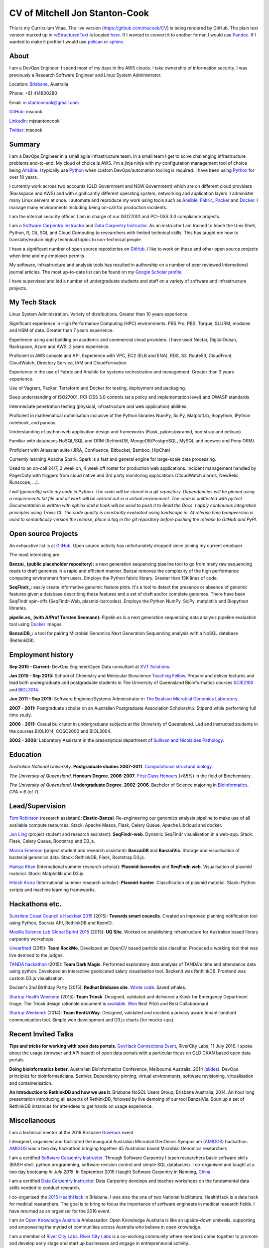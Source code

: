 CV of Mitchell Jon Stanton-Cook
===============================

This is my Curriculum Vitae. The live version (https://github.com/mscook/CV) is being rendered by GitHub. The plain text version marked up in reStructuredText_ is located here_. If I wanted to convert it to another format I would use Pandoc_. If I wanted to make it prettier I would use pelican_ or sphinx_.  

.. _reStructuredText: http://docutils.sourceforge.net/rst.html
.. _here: https://raw.githubusercontent.com/mscook/CV/master/CV.rst
.. _Pandoc: http://pandoc.org
.. _pelican: http://docs.getpelican.com
.. _sphinx: http://sphinx-doc.org


About
-----

I am a DevOps Engineer. I spend most of my days in the AWS clouds. I take ownership of information security. I was previously a Research Software Engineer and Linux System Administrator.

Location: Brisbane_, Australia

Phone: +61 414800280

Email: m.stantoncook@gmail.com

GitHub_: mscook

LinkedIn_: mjstantoncook

Twitter_: mscook


.. _Brisbane: https://www.google.com.au/maps/place/Brisbane+QLD/@-27.4073899,153.0028595,12z/data=!4m2!3m1!1s0x6b91579aac93d233:0x402a35af3deaf40
.. _GitHub: https://github.com/mscook
.. _LinkedIn: https://au.linkedin.com/in/mjstantoncook
.. _Twitter: https://twitter.com/mscook


Summary
-------

I am a DevOps Engineer in a small agile infrastructure team. In a small team I get to solve challenging infrastructure problems end-to-end. My cloud of choice is AWS. I'm a jinja ninja with my configuration management tool of choice being Ansible_. I typically use Python_ when custom DevOps/automation tooling is required. I have been using Python_ for over 10 years.

I currently work across two accounts (QLD Government and NSW Government) which are on different cloud providers (Rackspace and AWS) and with significantly different operating system, networking and application layers. I administer many Linux servers at once. I automate and reproduce my work using tools such as Ansible_, Fabric_, Packer_ and Docker_. I manage many environments including being on-call for production incidents. 

I am the internal security officer. I am in charge of our ISO27001 and PCI-DSS 3.0 compliance projects.

I am a `Software Carpentry Instructor`_ and `Data Carpentry Instructor`_. As an instructor I am trained to teach the Unix Shell, Python, R, Git, SQL and Cloud Computing to researchers with limited technical skills. This has taught me how to translate/explain highly technical topics to non-technical people.  

I have a significant number of open source repositories on GitHub_. I like to work on these and other open source projects when time and my employer permits.

My software, infrastructure and analysis tools has resulted in authorship on a number of peer reviewed International journal articles. The most up-to-date list can be found on my `Google Scholar profile`_.

I have supervised and led a number of undergraduate students and staff on a variety of software and infrastructure projects. 


.. _Ansible: http://www.ansible.com/home
.. _Python: https://www.python.org/
.. _Fabric: http://www.fabfile.org
.. _Docker: https://docker.com 
.. _Packer: https://packer.io
.. _`Software Carpentry Instructor`: http://software-carpentry.org/pages/team.html
.. _`Data Carpentry Instructor`: http://www.datacarpentry.org/
.. _`Google Scholar profile`: https://scholar.google.com.au/citations?user=MGafrX4AAAAJhl=en


My Tech Stack
-------------

Linux System Administration. Variety of distributions. Greater than 10 years experience. 

Significant experience in High Performance Computing (HPC) environments. PBS Pro, PBS, Torque, SLURM, modules and HSM of data. Greater than 7 years experience.

Experience using and building on academic and commercial cloud providers. I have used Nectar, DigitalOcean, Rackspace, Azure and AWS. 2 years experience.

Proficient in AWS console and API. Experience with VPC, EC2 (ELB and ENA), RDS, S3, Route53, CloudFront, CloudWatch, Directory Service, IAM and CloudFormation.

Experience in the use of Fabric and Ansible for systems orchestration and management. Greater than 3 years experience.

Use of Vagrant, Packer, Terraform and Docker for testing, deployment and packaging.

Deep understanding of ISO27001, PCI-DSS 3.0 controls (at a policy and implementation level) and OWASP standards.

Intermediate penetration testing (physical, infrastructure and web application) abilities.

Proficient in mathematical optimisation inclusive of the Python libraries NumPy, SciPy, MatplotLib, Biopython, IPython notebook, and pandas.

Understanding of python web application design and frameworks (Flask, pylons/pyramid, bootstrap and pelican).

Familiar with databases NoSQL/SQL and ORM (RethinkDB, MongoDB/PostgreSQL, MySQL and peewee and Pony ORM).

Proficient with Atlassian suite (JIRA, Confluence, Bitbucket, Bamboo, HipChat)

Currently learning Apache Spark. Spark is a fast and general engine for large-scale data processing.

Used to an on-call 24/7, 2 week on, 4 week off roster for production web applications. Incident management handled by PagerDuty with triggers from cloud native and 3rd party monitoring applications (CloudWatch alarms, NewRelic, Runscope, ...).

*I will (generally) write my code in Python. The code will be stored in a git repository. Dependencies will be pinned using a requirements.txt file and all work will be carried out in a virtual environment. The code is unittested with py.test. Documentation is written with sphinx and a hook will be used to push it to Read the Docs. I apply continuous integration principles using Travis CI. The code quality is constantly evaluated using landscape.io. At release time bumpversion is used to semantically version the release, place a tag in the git repository before pushing the release to GitHub and PyPI.*


Open source Projects
--------------------

An exhaustive list is at GitHub_. Open source activity has unfortunately dropped since joining my current employer. 

The most interesting are:

**Banzai_ (public placeholder repository):** a next generation sequencing pipeline tool to go from many raw sequencing reads to draft genomes in a rapid and efficient manner. Banzai removes the complexity of the high performance computing environment from users. Employs the Python fabric library. Greater than 15K lines of code. 

**SeqFindr_:** easily create informative genomic feature plots. It's a tool to detect the presence or absence of genomic features given a database describing these features and a set of draft and/or complete genomes. There have been SeqFindr spin-offs (SeqFindr-Web, plasmid-barcodes). Employs the Python NumPy, SciPy, matplotlib and Biopython libraries.

**pipelin.es_ (with A/Prof Torsten Seemann):** Pipelin.es is a next generation sequencing data analysis pipeline evaluation tool using Docker_ images.

**BanzaiDB_:** a tool for pairing Microbial Genomics Next Generation Sequencing analysis with a NoSQL database (RethinkDB).


.. _Banzai: https://github.com/mscook/Banzai-MicrobialGenomics-Pipeline
.. _SeqFindr: https://github.com/mscook/SeqFindR
.. _pipelin.es: https://github.com/pipelines
.. _BanzaiDB: https://github.com/mscook/BanzaiDB


Employment history
------------------

**Sep 2015 - Current:** DevOps Engineer/Open Data consultant at `XVT Solutions`_.  

**Jan 2015 - Sep 2015:** School of Chemistry and Molecular Bioscience `Teaching Fellow`_. Prepare and deliver lectures and lead both undergraduate and postgraduate students in The University of Queensland Bioinformatics courses SCIE2100_ and BIOL3014_.

**Jun 2011 - Sep 2015:** Software Engineer/Systems Administrator in `The Beatson Microbial Genomics Laboratory`_. 

**2007 - 2011:** Postgraduate scholar on an Australian Postgraduate Association Scholarship. Stipend while performing full time study.

**2006 - 2011:** Casual bulk tutor in undergraduate subjects at the University of Queensland. Led and instructed students in the courses BIOL1014, COSC2000 and BIOL3004.

**2002 - 2006:** Laboratory Assistant in the preanalytical department of `Sullivan and Nicolaides Pathology`_.

.. _XVT Solutions: http://xvt.com.au
.. _SCIE2100: http://www.courses.uq.edu.au/student_section_loader.php?section=1&profileId=71951
.. _BIOL3014: https://www.uq.edu.au/study/course.html?course_code=BIOL3014&offer=53544c554332494e
.. _`Teaching Fellow`: http://www.uq.edu.au/teaching-learning/internal-uq-funding-opportunities     
.. _`The Beatson Microbial Genomics Laboratory`: http://beatsonlab.ecogenomic.org/people/
.. _`Sullivan and Nicolaides Pathology`: http://www.snp.com.au


Education
---------

`Australian National University`. **Postgraduate studies 2007-2011**. `Computational structural biology`_.

`The University of Queensland`. **Honours Degree. 2006-2007**. `First Class Honours`_ (>85%) in the field of Biochemistry.

`The University of Queensland`. **Undergraduate Degree. 2002-2006**. Bachelor of Science majoring in Bioinformatics_. GPA = 6 (of 7).

.. _`Computational structural biology`: http://comp-bio.anu.edu.au
.. _`First Class Honours`: http://www.scmb.uq.edu.au/honours
.. _Bioinformatics: https://www.uq.edu.au/study/plan.html?acad_plan=BIINFW2030
.. _`Australian National University`: http://www.australianuniversities.com.au/rankings/
.. _`The University of Queensland`: http://www.australianuniversities.com.au/rankings/


Lead/Supervision
----------------

`Tom Robinson`_ (research assistant): **Elastic-Banzai**. Re-engineering our genomics analysis pipeline to make use of all available compute resources. Stack: Apache Mesos, Flask, Celery Queue, Apache Libcloud and docker.

`Jun Ling`_ (project student and research assistant): **SeqFindr-web**. Dynamic SeqFindr visualisation in a web-app. Stack: Flask, Celery Queue, Bootstrap and D3.js.

`Marisa Emerson`_ (project student and research assistant): **BanzaiDB** and **BanzaiVis**. Storage and visualisation of bacterial genomics data. Stack: RethinkDB, Flask, Bootstrap  D3.js.

`Hamza Khan`_ (International summer research scholar): **Plasmid-barcodes** and **SeqFindr-web**. Visualisation of plasmid material. Stack: Matplotlib and D3.js.

`Hitesh Arora`_ (International summer research scholar): **Plasmid-hunter**. Classification of plasmid material. Stack: Python scripts and machine learning frameworks.

.. _`Tom Robinson`: http://github.com/tomjrob
.. _`Jun Ling`: http://github.com/jling90
.. _`Marisa Emerson`: http://github.com/m-emerson
.. _`Hamza Khan`: http:///github.com/hamzakhanvit
.. _`Hitesh Arora`: https://github.com/hitesh11


Hackathons etc.
---------------

`Sunshine Coast Council's Hackfest 2015`_ (2015): **Towards smart councils**. Created an improved planning notification tool using Python, Socrata API, RethinkDB and KeenIO. 

`Mozilla Science Lab Global Sprint 2015`_ (2015): **UQ Site**. Worked on establishing infrastructure for Australian based library carpentry workshops.

Unearthed_ (2015): **Team RockMe**. Developed an OpenCV based particle size classifier. Produced a working tool that was live demoed to the judges.

`TANDA hackathon`_ (2015): **Team Dark Magic**. Performed exploratory data analysis of TANDA's time and attendance data using python. Developed an interactive geolocated salary visualisation tool. Backend was RethinkDB. Frontend was custom D3.js visualisation.

Docker's 2nd Birthday Party (2015): **Redhat Brisbane site**. `Wrote code`_. Saved whales.

`Startup Health Weekend`_ (2015): **Team Triosk**. Designed, validated and delivered a Kiosk for Emergency Department triage. The Triosk design rationale document is available_. Won_ Best Pitch and Best Collaboronaut.

`Startup Weekend`_: (2014): **Team RentUrWay**. Designed, validated and mocked a privacy aware tenant-landlord communication tool. Simple web development and D3.js charts (for mocks-ups).

.. _Unearthed: http://unearthed.solutions
.. _`TANDA hackathon`: https://www.tanda.co/tanda-open-data-hackathon-this-weekend-17th-18th-april/
.. _`Startup Health Weekend`: http://www.up.co/communities/australia/startup-weekend/4813
.. _`Startup Weekend`: http://www.rivercitylabs.net/event/startup-weekend-brisbane/
.. _`Mozilla Science Lab Global Sprint 2015`: https://www.mozillascience.org/global-sprint-2015
.. _available: http://triosk.co/triosk_overview.pdf
.. _Won: http://www.ilabaccelerator.com/2015/04/its-a-wrap-australias-first-startup-weekend-for-health/
.. _`Wrote code`: http://docker.party
.. _`Sunshine Coast Council's Hackfest 2015`: https://innovationcentre.com.au/event/sunshine-coast-hackfest-2015/


Recent Invited Talks
--------------------

**Tips and tricks for working with open data portals**. `GovHack Connections Event`_, RiverCity Labs, 11 July 2016. I spoke about the usage (browser and API based) of open data portals with a particular focus on QLD CKAN based open data portals.

**Doing bioinformatics better**. Australian Bioinformatics Conference, Melbourne Australia, 2014 (slides_). DevOps principles for bioinformaticians. SemVer, Dependency pinning, virtual environments, software revisioning, virtualisation and containerisation.

**An Introduction to RethinkDB and how we use it**. Brisbane NoSQL Users Group, Brisbane Australia, 2014. An hour long presentation introducing all aspects of RethinkDB, followed by live demoing of our tool BanzaiVis. Spun up a set of RethinkDB instances for attendees to get hands on usage experience. 

.. _`GovHack Connections Event`: https://www.eventbrite.com.au/e/govhack-qld-connections-event-tickets-26344006633#
.. _slides: http://www.slideshare.net/mscook/australian-bioinformatics-conference-abic-2014-talk-doing-bioinformatics-better
.. _event: https://twitter.com/mscook/status/509150503167475713
 

Miscellaneous
-------------

I am a technical mentor at the 2016 Brisbane GovHack_ event.

I designed, organised and facilitated the inaugural Australian MIcrobial GenOmics Symposium (AMIGOS_) hackathon. AMIGOS_ was a two day hackathon bringing together 45 Australian based Microbial Genomics researchers.

I am a certified `Software Carpentry Instructor`_. Through Software Carpentry I teach researchers basic software skills (BASH shell, python programming, software revision control and simple SQL databases). I co-organised and taught at a two day bootcamp `in July 2015`.  In September 2015 I taught Software Carpentry in Nanning, China_.

I am a certified `Data Carpentry Instructor`_. Data Carpentry develops and teaches workshops on the fundamental data skills needed to conduct research.

I co-organised the `2015 HealthHack`_ in Brisbane. I was also the one of two National facilitators. HealthHack is a data hack for medical researchers. The goal is to bring to focus the importance of software engineers in medical research fields. I have returned as an organiser for the 2016 event.

I am an `Open Knowledge Australia`_ Ambassador. Open Knowledge Australia is like an upside-down umbrella, supporting and empowering the myriad of communities across Australia who believe in open knowledge.

I am a member of `River City Labs`_. `River City Labs`_ is a co-working community where members come together to promote and develop early stage and start up businesses and engage in entrepreneurial activity.


.. _GovHack: http://portal.govhack.org/mentors/mitchell-stanton-cook.html
.. _AMIGOS: http://theamigos.space
.. _`in July 2015`: http://bio-swc-bne.github.io/2015-07-02-UQ/
.. _China: http://www.cls.zju.edu.cn/binfo/C3/2016/programme.html
.. _`2015 HealthHack`: http://www.healthhack.com.au
.. _`River City Labs`: http://www.rivercitylabs.net
.. _`Open Knowledge Australia`: https:/au.okfn.org


Publications
------------

Software, infrastructure and analysis I have developed has resulted in authorship on 20 peer reviewed journal articles.

For the most up-to-date list (and metrics) see my `Google Scholar profile`_.

Of note/in the media:

**Global dissemination of a multidrug resistant Escherichia coli clone** (cited over 100 times): tracking the the global footprint and transmission of an almost completely antibiotic resistant urinary tract infection causing bacteria using whole genome sequencing.

**Hospital-wide eradication of a nosocomial Legionella pneumophila serogroup 1 outbreak**: tracking a Legionella outbreak in Brisbane's Wesley hospital using whole genome sequencing. 


References
----------

Provided on request.

